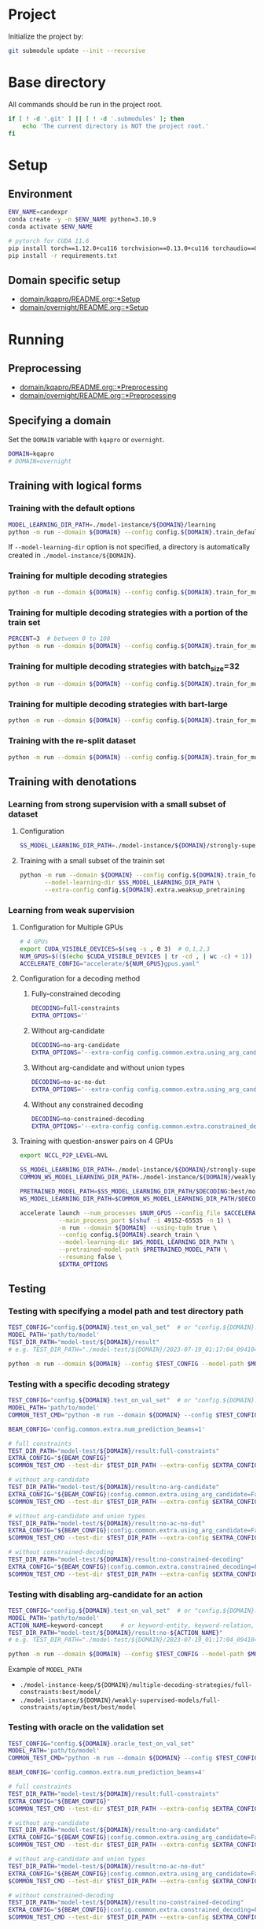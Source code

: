 
* Project
Initialize the project by:
#+begin_src sh
git submodule update --init --recursive
#+end_src

* Base directory
All commands should be run in the project root.

#+begin_src sh
if [ ! -d '.git' ] || [ ! -d '.submodules' ]; then
    echo 'The current directory is NOT the project root.'
fi
#+end_src

* Setup
** Environment
#+begin_src sh
ENV_NAME=candexpr
conda create -y -n $ENV_NAME python=3.10.9
conda activate $ENV_NAME

# pytorch for CUDA 11.6
pip install torch==1.12.0+cu116 torchvision==0.13.0+cu116 torchaudio==0.12.0 --extra-index-url https://download.pytorch.org/whl/cu116
pip install -r requirements.txt
#+end_src

** Domain specific setup
- [[file:domain/kqapro/README.org::*Setup][domain/kqapro/README.org::*Setup]]
- [[file:domain/overnight/README.org::*Setup][domain/overnight/README.org::*Setup]]

* Running
** Preprocessing
- [[file:domain/kqapro/README.org::*Preprocessing][domain/kqapro/README.org::*Preprocessing]]
- [[file:domain/overnight/README.org::*Preprocessing][domain/overnight/README.org::*Preprocessing]]

** Specifying a domain
Set the ~DOMAIN~ variable with ~kqapro~ or ~overnight~.
#+begin_src sh
DOMAIN=kqapro
# DOMAIN=overnight
#+end_src

** Training with logical forms
*** Training with the default options
#+begin_src sh
MODEL_LEARNING_DIR_PATH=./model-instance/${DOMAIN}/learning
python -m run --domain ${DOMAIN} --config config.${DOMAIN}.train_default --model-learning-dir $MODEL_LEARNING_DIR_PATH
#+end_src

If ~--model-learning-dir~ option is not specified, a directory is automatically created in =./model-instance/${DOMAIN}=.

*** Training for multiple decoding strategies
#+begin_src sh
python -m run --domain ${DOMAIN} --config config.${DOMAIN}.train_for_multiple_decoding_strategies
#+end_src

*** Training for multiple decoding strategies with a portion of the train set
#+begin_src sh
PERCENT=3  # between 0 to 100
python -m run --domain ${DOMAIN} --config config.${DOMAIN}.train_for_multiple_decoding_strategies --extra-config config.${DOMAIN}.extra.train_set_portion --train-set-percent $PERCENT
#+end_src

*** Training for multiple decoding strategies with batch_size=32
#+begin_src sh
python -m run --domain ${DOMAIN} --config config.${DOMAIN}.train_for_multiple_decoding_strategies --extra-config config.common.extra.batch.size=32
#+end_src

*** Training for multiple decoding strategies with bart-large
#+begin_src sh
python -m run --domain ${DOMAIN} --config config.${DOMAIN}.train_for_multiple_decoding_strategies --extra-config config.common.extra.bart_large
#+end_src

*** Training with the re-split dataset
#+begin_src sh
python -m run --domain ${DOMAIN} --config config.${DOMAIN}.train_for_multiple_decoding_strategies --extra-config config.${DOMAIN}.extra.resplit_dataset
#+end_src

** Training with denotations
*** Learning from strong supervision with a small subset of dataset
**** Configuration
#+begin_src sh
SS_MODEL_LEARNING_DIR_PATH=./model-instance/${DOMAIN}/strongly-supervised-models
#+end_src

**** Training with a small subset of the trainin set
#+begin_src sh
python -m run --domain ${DOMAIN} --config config.${DOMAIN}.train_for_multiple_decoding_strategies \
       --model-learning-dir $SS_MODEL_LEARNING_DIR_PATH \
       --extra-config config.${DOMAIN}.extra.weaksup_pretraining
#+end_src

*** Learning from weak supervision
**** Configuration for Multiple GPUs
#+begin_src sh
# 4 GPUs
export CUDA_VISIBLE_DEVICES=$(seq -s , 0 3)  # 0,1,2,3
NUM_GPUS=$(($(echo $CUDA_VISIBLE_DEVICES | tr -cd , | wc -c) + 1))  # 4
ACCELERATE_CONFIG="accelerate/${NUM_GPUS}gpus.yaml"
#+end_src

**** Configuration for a decoding method
***** Fully-constrained decoding
#+begin_src sh
DECODING=full-constraints
EXTRA_OPTIONS=''
#+end_src

***** Without arg-candidate
#+begin_src sh
DECODING=no-arg-candidate
EXTRA_OPTIONS='--extra-config config.common.extra.using_arg_candidate=False'
#+end_src

***** Without arg-candidate and without union types
#+begin_src sh
DECODING=no-ac-no-dut
EXTRA_OPTIONS='--extra-config config.common.extra.using_arg_candidate=False|config.common.extra.using_distinctive_union_types=False'
#+end_src

***** Without any constrained decoding
#+begin_src sh
DECODING=no-constrained-decoding
EXTRA_OPTIONS='--extra-config config.common.extra.constrained_decoding=False'
#+end_src

**** Training with question-answer pairs on 4 GPUs
#+begin_src sh
export NCCL_P2P_LEVEL=NVL

SS_MODEL_LEARNING_DIR_PATH=./model-instance/${DOMAIN}/strongly-supervised-models
COMMON_WS_MODEL_LEARNING_DIR_PATH=./model-instance/${DOMAIN}/weakly-supervised-models

PRETRAINED_MODEL_PATH=$SS_MODEL_LEARNING_DIR_PATH/$DECODING:best/model
WS_MODEL_LEARNING_DIR_PATH=$COMMON_WS_MODEL_LEARNING_DIR_PATH/$DECODING

accelerate launch --num_processes $NUM_GPUS --config_file $ACCELERATE_CONFIG \
           --main_process_port $(shuf -i 49152-65535 -n 1) \
           -m run --domain ${DOMAIN} --using-tqdm true \
           --config config.${DOMAIN}.search_train \
           --model-learning-dir $WS_MODEL_LEARNING_DIR_PATH \
           --pretrained-model-path $PRETRAINED_MODEL_PATH \
           --resuming false \
           $EXTRA_OPTIONS
#+end_src

** Testing
*** Testing with specifying a model path and test directory path
#+begin_src sh
TEST_CONFIG="config.${DOMAIN}.test_on_val_set"  # or "config.${DOMAIN}.test_on_test_set"
MODEL_PATH='path/to/model'
TEST_DIR_PATH="model-test/${DOMAIN}/result"
# e.g. TEST_DIR_PATH="./model-test/${DOMAIN}/2023-07-19_01:17:04_094104_full-constraints:best/model"

python -m run --domain ${DOMAIN} --config $TEST_CONFIG --model-path $MODEL_PATH --test-dir $TEST_DIR_PATH
#+end_src

*** Testing with a specific decoding strategy
#+begin_src sh
TEST_CONFIG="config.${DOMAIN}.test_on_val_set"  # or "config.${DOMAIN}.test_on_test_set"
MODEL_PATH='path/to/model'
COMMON_TEST_CMD="python -m run --domain ${DOMAIN} --config $TEST_CONFIG --model-path $MODEL_PATH"

BEAM_CONFIG='config.common.extra.num_prediction_beams=1'

# full constraints
TEST_DIR_PATH="model-test/${DOMAIN}/result:full-constraints"
EXTRA_CONFIG="${BEAM_CONFIG}"
$COMMON_TEST_CMD --test-dir $TEST_DIR_PATH --extra-config $EXTRA_CONFIG

# without arg-candidate
TEST_DIR_PATH="model-test/${DOMAIN}/result:no-arg-candidate"
EXTRA_CONFIG="${BEAM_CONFIG}|config.common.extra.using_arg_candidate=False"
$COMMON_TEST_CMD --test-dir $TEST_DIR_PATH --extra-config $EXTRA_CONFIG

# without arg-candidate and union types
TEST_DIR_PATH="model-test/${DOMAIN}/result:no-ac-no-dut"
EXTRA_CONFIG="${BEAM_CONFIG}|config.common.extra.using_arg_candidate=False|config.common.extra.using_distinctive_union_types=False"
$COMMON_TEST_CMD --test-dir $TEST_DIR_PATH --extra-config $EXTRA_CONFIG

# without constrained-decoding
TEST_DIR_PATH="model-test/${DOMAIN}/result:no-constrained-decoding"
EXTRA_CONFIG="${BEAM_CONFIG}|config.common.extra.constrained_decoding=False"
$COMMON_TEST_CMD --test-dir $TEST_DIR_PATH --extra-config $EXTRA_CONFIG
#+end_src

*** Testing with disabling arg-candidate for an action
#+begin_src sh
TEST_CONFIG="config.${DOMAIN}.test_on_val_set"  # or "config.${DOMAIN}.test_on_test_set"
MODEL_PATH='path/to/model'
ACTION_NAME=keyword-concept     # or keyword-entity, keyword-relation, ...
TEST_DIR_PATH="model-test/${DOMAIN}/result:no-${ACTION_NAME}"
# e.g. TEST_DIR_PATH="./model-test/${DOMAIN}/2023-07-19_01:17:04_094104_full-constraints:best/model"

python -m run --domain ${DOMAIN} --config $TEST_CONFIG --model-path $MODEL_PATH --test-dir $TEST_DIR_PATH --extra-config config.${DOMAIN}.extra.no_arg_candidate --no-arg-candidate-for $ACTION_NAME
#+end_src

Example of ~MODEL_PATH~
- =./model-instance-keep/${DOMAIN}/multiple-decoding-strategies/full-constraints:best/model/=
- =./model-instance/${DOMAIN}/weakly-supervised-models/full-constraints/optim/best/best/model=

*** Testing with oracle on the validation set
#+begin_src sh
TEST_CONFIG="config.${DOMAIN}.oracle_test_on_val_set"
MODEL_PATH='path/to/model'
COMMON_TEST_CMD="python -m run --domain ${DOMAIN} --config $TEST_CONFIG --model-path $MODEL_PATH"

BEAM_CONFIG='config.common.extra.num_prediction_beams=4'

# full constraints
TEST_DIR_PATH="model-test/${DOMAIN}/result:full-constraints"
EXTRA_CONFIG="${BEAM_CONFIG}"
$COMMON_TEST_CMD --test-dir $TEST_DIR_PATH --extra-config $EXTRA_CONFIG

# without arg-candidate
TEST_DIR_PATH="model-test/${DOMAIN}/result:no-arg-candidate"
EXTRA_CONFIG="${BEAM_CONFIG}|config.common.extra.using_arg_candidate=False"
$COMMON_TEST_CMD --test-dir $TEST_DIR_PATH --extra-config $EXTRA_CONFIG

# without arg-candidate and union types
TEST_DIR_PATH="model-test/${DOMAIN}/result:no-ac-no-dut"
EXTRA_CONFIG="${BEAM_CONFIG}|config.common.extra.using_arg_candidate=False|config.common.extra.using_distinctive_union_types=False"
$COMMON_TEST_CMD --test-dir $TEST_DIR_PATH --extra-config $EXTRA_CONFIG

# without constrained-decoding
TEST_DIR_PATH="model-test/${DOMAIN}/result:no-constrained-decoding"
EXTRA_CONFIG="${BEAM_CONFIG}|config.common.extra.constrained_decoding=False"
$COMMON_TEST_CMD --test-dir $TEST_DIR_PATH --extra-config $EXTRA_CONFIG
#+end_src

*** Testing on a re-split test set
#+begin_src sh
TEST_CONFIG="config.${DOMAIN}.test_on_val_set"  # or "config.${DOMAIN}.test_on_test_set"
MODEL_PATH='path/to/model'
TEST_DIR_PATH="model-test/${DOMAIN}/result"
# e.g. TEST_DIR_PATH="./model-test/${DOMAIN}/2023-07-19_01:17:04_094104_full-constraints:best/model"

python -m run --domain ${DOMAIN} --config $TEST_CONFIG --model-path $MODEL_PATH --test-dir $TEST_DIR_PATH --extra-config config.${DOMAIN}.extra.resplit_dataset
#+end_src

** Miscellaneous
*** Testing without decoding speed optimization
#+begin_src sh
TEST_CONFIG="config.${DOMAIN}.test_on_val_set"
MODEL_PATH='path/to/model'
TEST_DIR_PATH="model-test/${DOMAIN}/result"
# e.g. TEST_DIR_PATH="./model-test/${DOMAIN}/2023-07-19_01:17:04_094104_full-constraints:best/model"

if [ "${DOMAIN}" -eq 'overnight']
then do
    EXTRA_OPTIONS="--extra-config config.${DOMAIN}.extra.val_5_repeats"
fi

python -m run --domain ${DOMAIN} --config $TEST_CONFIG --model-path $MODEL_PATH --test-dir $TEST_DIR_PATH $EXTRA_OPTIONS
#+end_src

